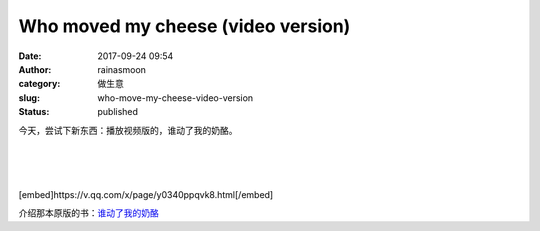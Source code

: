 Who moved my cheese (video version)
###################################
:date: 2017-09-24 09:54
:author: rainasmoon
:category: 做生意
:slug: who-move-my-cheese-video-version
:status: published

今天，尝试下新东西：播放视频版的，谁动了我的奶酪。

| 
|  
|  

[embed]https://v.qq.com/x/page/y0340ppqvk8.html[/embed]

.. raw:: html

   </p>

介绍那本原版的书：\ `谁动了我的奶酪 <https://www.rainasmoon.com/uncategorized/who-moved-my-cheese/>`__
